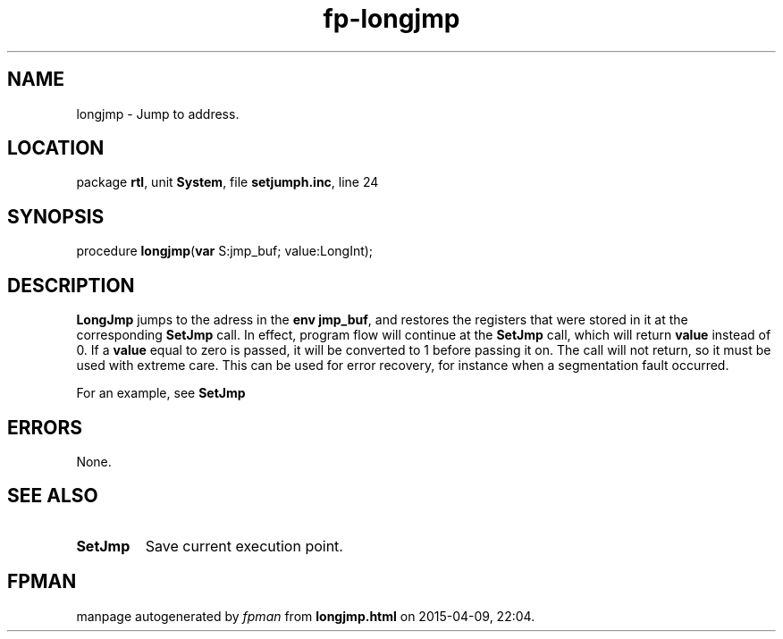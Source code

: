 .\" file autogenerated by fpman
.TH "fp-longjmp" 3 "2014-03-14" "fpman" "Free Pascal Programmer's Manual"
.SH NAME
longjmp - Jump to address.
.SH LOCATION
package \fBrtl\fR, unit \fBSystem\fR, file \fBsetjumph.inc\fR, line 24
.SH SYNOPSIS
procedure \fBlongjmp\fR(\fBvar\fR S:jmp_buf; value:LongInt);
.SH DESCRIPTION
\fBLongJmp\fR jumps to the adress in the \fBenv\fR \fBjmp_buf\fR, and restores the registers that were stored in it at the corresponding \fBSetJmp\fR call. In effect, program flow will continue at the \fBSetJmp\fR call, which will return \fBvalue\fR instead of 0. If a \fBvalue\fR equal to zero is passed, it will be converted to 1 before passing it on. The call will not return, so it must be used with extreme care. This can be used for error recovery, for instance when a segmentation fault occurred.

For an example, see \fBSetJmp\fR


.SH ERRORS
None.


.SH SEE ALSO
.TP
.B SetJmp
Save current execution point.

.SH FPMAN
manpage autogenerated by \fIfpman\fR from \fBlongjmp.html\fR on 2015-04-09, 22:04.

